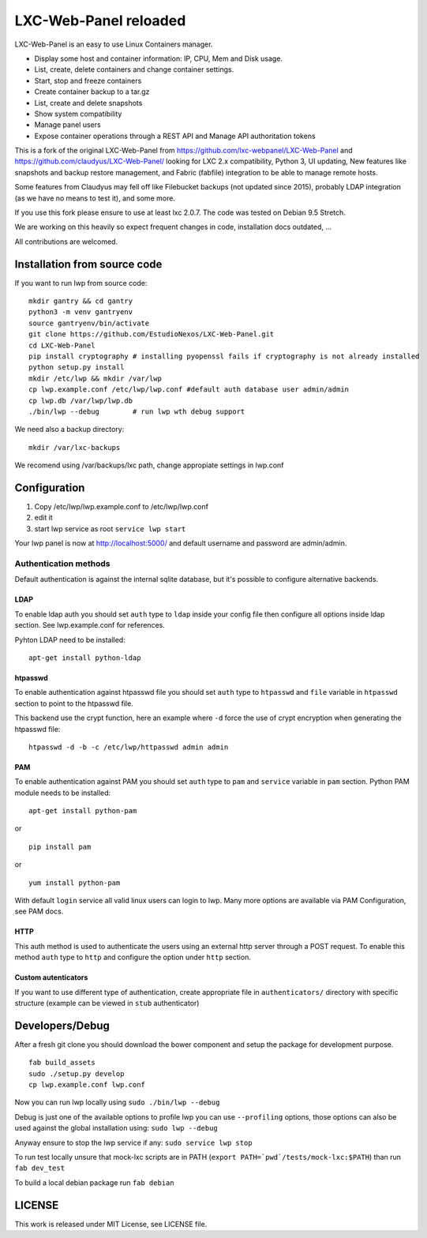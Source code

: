 LXC-Web-Panel reloaded
==========================

.. image:: https://travis-ci.org/EstudioNexos/LXC-Web-Panel.svg?branch=master
    :target: https://travis-ci.org/EstudioNexos/LXC-Web-Panel

LXC-Web-Panel is an easy to use Linux Containers manager.

- Display some host and container information: IP, CPU, Mem and Disk usage.
- List, create, delete containers and change container settings.
- Start, stop and freeze containers
- Create container backup to a tar.gz
- List, create and delete snapshots
- Show system compatibility
- Manage panel users
- Expose container operations through a REST API and Manage API authoritation tokens

.. image:: https://github.com/EstudioNexos/LXC-Web-Panel/raw/master/screenshots/dashboard.png
  :width: 400
  :alt: Revamped dashboard
  
 
This is a fork of the original LXC-Web-Panel from https://github.com/lxc-webpanel/LXC-Web-Panel and https://github.com/claudyus/LXC-Web-Panel/ looking for LXC 2.x compatibility, Python 3, UI updating, New features like snapshots and backup restore management, and Fabric (fabfile) integration to be able to manage remote hosts.

Some features from Claudyus may fell off like Filebucket backups (not updated since 2015), probably LDAP integration (as we have no means to test it), and some more.

If you use this fork please ensure to use at least lxc 2.0.7. The code was tested on Debian 9.5 Stretch.

We are working on this heavily so expect frequent changes in code, installation docs outdated, ... 

All contributions are welcomed.

.. image:: screenshots/container_details.png
  :width: 300
  :alt: Container snapshots
  
.. image:: screenshots/create_user.png
  :width: 300
  :alt: Container snapshots

.. image:: screenshots/container_snapshots.png
  :width: 300
  :alt: Container snapshots

Installation from source code
----------------------------------------------

If you want to run lwp from source code:

::

  mkdir gantry && cd gantry
  python3 -m venv gantryenv
  source gantryenv/bin/activate
  git clone https://github.com/EstudioNexos/LXC-Web-Panel.git
  cd LXC-Web-Panel
  pip install cryptography # installing pyopenssl fails if cryptography is not already installed
  python setup.py install
  mkdir /etc/lwp && mkdir /var/lwp
  cp lwp.example.conf /etc/lwp/lwp.conf #default auth database user admin/admin
  cp lwp.db /var/lwp/lwp.db
  ./bin/lwp --debug        # run lwp wth debug support

We need also a backup directory:

::

  mkdir /var/lxc-backups
  
We recomend using /var/backups/lxc path, change appropiate settings in lwp.conf

Configuration
-------------

1. Copy /etc/lwp/lwp.example.conf to /etc/lwp/lwp.conf
2. edit it
3. start lwp service as root ``service lwp start``

Your lwp panel is now at http://localhost:5000/ and default username and password are admin/admin.


Authentication methods
^^^^^^^^^^^^^^^^^^^^^^

Default authentication is against the internal sqlite database, but it's possible to configure alternative backends.

LDAP
++++

To enable ldap auth you should set ``auth`` type to ``ldap`` inside your config file then configure all options inside ldap section.
See lwp.example.conf for references.

Pyhton LDAP need to be installed::

  apt-get install python-ldap

htpasswd
++++++++

To enable authentication against htpasswd file you should set ``auth`` type to ``htpasswd`` and ``file`` variable in ``htpasswd`` section to point to the htpasswd file.

This backend use the crypt function, here an example where ``-d`` force the use of crypt encryption when generating the htpasswd file::

  htpasswd -d -b -c /etc/lwp/httpasswd admin admin

PAM
+++

To enable authentication against PAM you should set ``auth`` type to ``pam`` and ``service`` variable in ``pam`` section.
Python PAM module needs to be installed::

  apt-get install python-pam

or

::

  pip install pam

or

::

  yum install python-pam

With default ``login`` service all valid linux users can login to lwp.
Many more options are available via PAM Configuration, see PAM docs.

HTTP
+++++

This auth method is used to authenticate the users using an external http server through a POST request. To enable this method  ``auth`` type to ``http`` and configure the option under ``http`` section.

Custom autenticators
++++++++++++++++++++

If you want to use different type of authentication, create appropriate file in ``authenticators/`` directory with specific structure (example can be viewed in ``stub`` authenticator)


Developers/Debug
----------------

After a fresh git clone you should download the bower component and setup the package for development purpose.

::

 fab build_assets
 sudo ./setup.py develop
 cp lwp.example.conf lwp.conf

Now you can run lwp locally using ``sudo ./bin/lwp --debug``

Debug is just one of the available options to profile lwp you can use ``--profiling`` options, those options can also be
used against the global installation using: ``sudo lwp --debug``

Anyway ensure to stop the lwp service if any: ``sudo service lwp stop``

To run test locally unsure that mock-lxc scripts are in PATH (``export PATH=`pwd`/tests/mock-lxc:$PATH``) than run ``fab dev_test``

To build a local debian package run ``fab debian``

LICENSE
-------
This work is released under MIT License, see LICENSE file.
